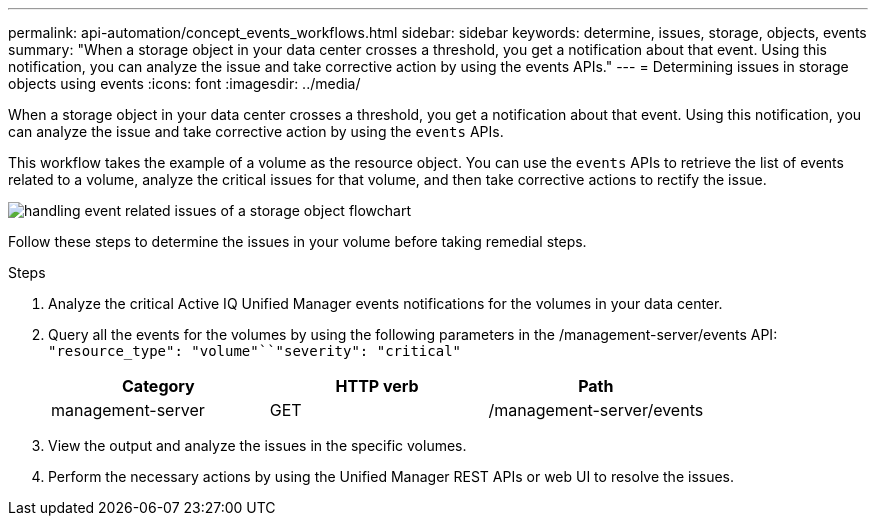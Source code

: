 ---
permalink: api-automation/concept_events_workflows.html
sidebar: sidebar
keywords: determine, issues, storage, objects, events
summary: "When a storage object in your data center crosses a threshold, you get a notification about that event. Using this notification, you can analyze the issue and take corrective action by using the events APIs."
---
= Determining issues in storage objects using events
:icons: font
:imagesdir: ../media/

[.lead]
When a storage object in your data center crosses a threshold, you get a notification about that event. Using this notification, you can analyze the issue and take corrective action by using the `events` APIs.

This workflow takes the example of a volume as the resource object. You can use the `events` APIs to retrieve the list of events related to a volume, analyze the critical issues for that volume, and then take corrective actions to rectify the issue.

image::../media/handling_event_related_issues_of_a_storage_object_flowchart.gif[]

Follow these steps to determine the issues in your volume before taking remedial steps.

.Steps

. Analyze the critical Active IQ Unified Manager events notifications for the volumes in your data center.
. Query all the events for the volumes by using the following parameters in the /management-server/events API: `"resource_type": "volume"``"severity": "critical"`
+
[cols="3*",options="header"]
|===
| Category| HTTP verb| Path
a|
management-server
a|
GET
a|
/management-server/events
|===

. View the output and analyze the issues in the specific volumes.
. Perform the necessary actions by using the Unified Manager REST APIs or web UI to resolve the issues.
